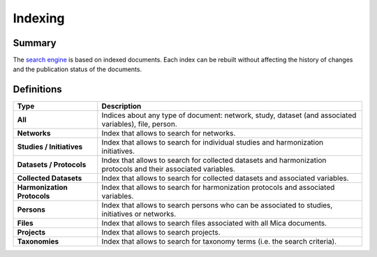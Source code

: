 Indexing
========

Summary
-------

The `search engine <https://www.elastic.co/elasticsearch/>`_ is based on indexed documents. Each index can be rebuilt without affecting the history of changes and the publication status of the documents.

Definitions
-----------

.. list-table::
  :widths: 24 75
  :header-rows: 1

  * - Type
    - Description
  * - **All**
    - Indices about any type of document: network, study, dataset (and associated variables), file, person.
  * - **Networks**
    - Index that allows to search for networks.
  * - **Studies / Initiatives**
    - Index that allows to search for individual studies and harmonization initiatives.
  * - **Datasets / Protocols**
    - Index that allows to search for collected datasets and harmonization protocols and their associated variables.
  * - **Collected Datasets**
    - Index that allows to search for collected datasets and associated variables.
  * - **Harmonization Protocols**
    - Index that allows to search for harmonization protocols and associated variables.
  * - **Persons**
    - Index that allows to search persons who can be associated to studies, initiatives or networks.
  * - **Files**
    - Index that allows to search files associated with all Mica documents.
  * - **Projects**
    - Index that allows to search projects.
  * - **Taxonomies**
    - Index that allows to search for taxonomy terms (i.e. the search criteria).
